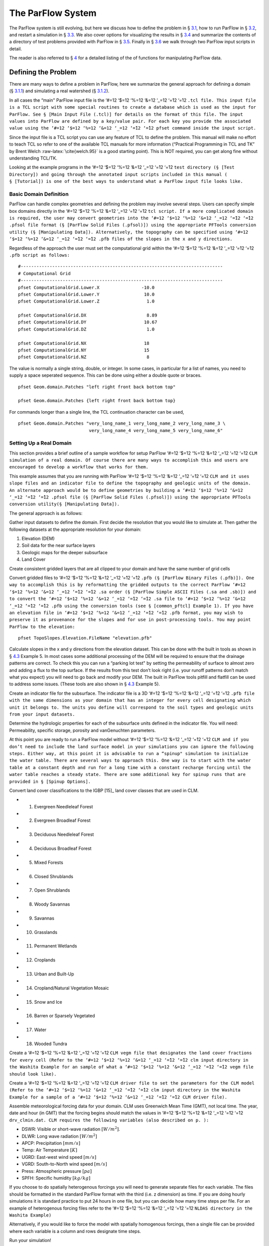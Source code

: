 .. _The ParFlow System:

The ParFlow System
==================

The ParFlow system is still evolving, but here we discuss how to define
the problem in § `3.1 <#Defining the Problem>`__, how to run ParFlow in
§ `3.2 <#Running ParFlow>`__, and restart a simulation in
§ `3.3 <#Restarting a Run>`__. We also cover options for visualizing the
results in § `3.4 <#Visualizing Output>`__ and summarize the contents of
a directory of test problems provided with ParFlow in
§ `3.5 <#Test Directory>`__. Finally in § `3.6 <#Tutorial>`__ we walk
through two ParFlow input scripts in detail.

The reader is also referred to § `4 <#Manipulating Data>`__ for a
detailed listing of the of functions for manipulating ParFlow data.

.. _Defining the Problem:

Defining the Problem
--------------------

There are many ways to define a problem in ParFlow, here we summarize
the general approach for defining a domain
(§ `3.1.1 <#Defining a domain>`__) and simulating a real watershed
(§ `3.1.2 <#Defining a Real domain>`__).

In all cases the “main" ParFlow input file is the ‘#=12 ‘$=12 ‘%=12
‘&=12 ‘_=12 ‘=̃12 ‘=̂12
``.tcl file. This input file is a TCL script with some special routines to create a database which is used as the input for ParFlow. See § [Main Input File (.tcl)] for details on the format of this file. The input values into ParFlow are defined by a key/value pair. For each key you provide the associated value using the ‘#=12 ‘$=12 ‘%=12 ‘&=12 ‘_=12 ‘=̃12 ‘=̂12 pfset command inside the input script.``

Since the input file is a TCL script you can use any feature of TCL to
define the problem. This manual will make no effort to teach TCL so
refer to one of the available TCL manuals for more information
(“Practical Programming in TCL and TK” by Brent Welch
:raw-latex:`\cite{welch.95}` is a good starting point). This is NOT
required, you can get along fine without understanding TCL/TK.

Looking at the example programs in the ‘#=12 ‘$=12 ‘%=12 ‘&=12 ‘_=12
‘=̃12 ‘=̂12
``test directory (§ [Test Directory]) and going through the annotated input scripts included in this manual ( § [Tutorial]) is one of the best ways to understand what a ParFlow input file looks like.``

.. _Defining a domain:

Basic Domain Definition
~~~~~~~~~~~~~~~~~~~~~~~

ParFlow can handle complex geometries and defining the problem may
involve several steps. Users can specify simple box domains directly in
the ‘#=12 ‘$=12 ‘%=12 ‘&=12 ‘_=12 ‘=̃12 ‘=̂12
``tcl script. If a more complicated domain is required, the user may convert geometries into the ‘#=12 ‘$=12 ‘%=12 ‘&=12 ‘_=12 ‘=̃12 ‘=̂12 .pfsol file format (§ [ParFlow Solid Files (.pfsol)]) using the appropriate PFTools conversion utility (§ [Manipulating Data]). Alternatively, the topography can be specified using ‘#=12 ‘$=12 ‘%=12 ‘&=12 ‘_=12 ‘=̃12 ‘=̂12 .pfb files of the slopes in the x and y directions.``

Regardless of the approach the user must set the computational grid
within the ‘#=12 ‘$=12 ‘%=12 ‘&=12 ‘_=12 ‘=̃12 ‘=̂12
``.pfb script as follows:``

.. container:: list

   ::

      #-----------------------------------------------------------------------------
      # Computational Grid
      #-----------------------------------------------------------------------------
      pfset ComputationalGrid.Lower.X                -10.0
      pfset ComputationalGrid.Lower.Y                 10.0
      pfset ComputationalGrid.Lower.Z                  1.0
       
      pfset ComputationalGrid.DX                       8.89
      pfset ComputationalGrid.DY                      10.67
      pfset ComputationalGrid.DZ                       1.0
       
      pfset ComputationalGrid.NX                      18
      pfset ComputationalGrid.NY                      15
      pfset ComputationalGrid.NZ                       8

The value is normally a single string, double, or integer. In some
cases, in particular for a list of names, you need to supply a space
seperated sequence. This can be done using either a double quote or
braces.

.. container:: list

   ::

      pfset Geom.domain.Patches "left right front back bottom top"

      pfset Geom.domain.Patches {left right front back bottom top}

For commands longer than a single line, the TCL continuation character
can be used,

.. container:: list

   ::

      pfset Geom.domain.Patches "very_long_name_1 very_long_name_2 very_long_name_3 \
                                 very_long_name_4 very_long_name_5 very_long_name_6"

.. _Defining a Real domain:

Setting Up a Real Domain
~~~~~~~~~~~~~~~~~~~~~~~~

This section provides a brief outline of a sample workflow for setup
ParFlow ‘#=12 ‘$=12 ‘%=12 ‘&=12 ‘_=12 ‘=̃12 ‘=̂12
``CLM simulation of a real domain. Of course there are many ways to accomplish this and users are encouraged to develop a workflow that works for them.``

This example assumes that you are running with ParFlow ‘#=12 ‘$=12 ‘%=12
‘&=12 ‘_=12 ‘=̃12 ‘=̂12
``CLM and it uses slope files and an indicator file to define the topography and geologic units of the domain. An alternate approach would be to define geometries by building a ‘#=12 ‘$=12 ‘%=12 ‘&=12 ‘_=12 ‘=̃12 ‘=̂12 .pfsol file (§ [ParFlow Solid Files (.pfsol)]) using the appropriate PFTools conversion utility(§ [Manipulating Data]).``

The general approach is as follows:

.. container:: enumerate

   Gather input datasets to define the domain. First decide the
   resolution that you would like to simulate at. Then gather the
   following datasets at the appropriate resolution for your domain:

   #. Elevation (DEM)

   #. Soil data for the near surface layers

   #. Geologic maps for the deeper subsurface

   #. Land Cover

   Create consistent gridded layers that are all clipped to your domain
   and have the same number of grid cells

   Convert gridded files to ‘#=12 ‘$=12 ‘%=12 ‘&=12 ‘_=12 ‘=̃12 ‘=̂12
   ``.pfb (§ [ParFlow Binary Files (.pfb)]). One way to accomplish this is by reformatting the gridded outputs to the correct ParFlow ‘#=12 ‘$=12 ‘%=12 ‘&=12 ‘_=12 ‘=̃12 ‘=̂12 .sa order (§ [ParFlow Simple ASCII Files (.sa and .sb)]) and to convert the ‘#=12 ‘$=12 ‘%=12 ‘&=12 ‘_=12 ‘=̃12 ‘=̂12 .sa file to ‘#=12 ‘$=12 ‘%=12 ‘&=12 ‘_=12 ‘=̃12 ‘=̂12 .pfb using the conversion tools (see § [common_pftcl] Example 1). If you have an elevation file in ‘#=12 ‘$=12 ‘%=12 ‘&=12 ‘_=12 ‘=̃12 ‘=̂12 .pfb format, you may wish to preserve it as provenance for the slopes and for use in post-processing tools. You may point ParFlow to the elevation:``

   .. container:: list

      ::

            pfset TopoSlopes.Elevation.FileName "elevation.pfb"

   Calculate slopes in the x and y directions from the elevation
   dataset. This can be done with the built in tools as shown in
   § `4.3 <#common_pftcl>`__ Example 5. In most cases some additional
   processing of the DEM will be required to ensure that the drainage
   patterns are correct. To check this you can run a “parking lot test"
   by setting the permeability of surface to almost zero and adding a
   flux to the top surface. If the results from this test don’t look
   right (i.e. your runoff patterns don’t match what you expect) you
   will need to go back and modify your DEM. The built in ParFlow tools
   pitfill and flatfill can be used to address some issues. (These tools
   are also shown in § `4.3 <#common_pftcl>`__ Example 5).

   Create an indicator file for the subsurface. The indicator file is a
   3D ‘#=12 ‘$=12 ‘%=12 ‘&=12 ‘_=12 ‘=̃12 ‘=̂12
   ``.pfb file with the same dimensions as your domain that has an integer for every cell designating which unit it belongs to. The units you define will correspond to the soil types and geologic units from your input datasets.``

   Determine the hydrologic properties for each of the subsurface units
   defined in the indicator file. You will need: Permeability, specific
   storage, porosity and vanGenuchten parameters.

   At this point you are ready to run a ParFlow model without ‘#=12
   ‘$=12 ‘%=12 ‘&=12 ‘_=12 ‘=̃12 ‘=̂12
   ``CLM and if you don’t need to include the land surface model in your simulations you can ignore the following steps. Either way, at this point it is advisable to run a “spinup" simulation to initialize the water table. There are several ways to approach this. One way is to start with the water table at a constant depth and run for a long time with a constant recharge forcing until the water table reaches a steady state. There are some additional key for spinup runs that are provided in § [Spinup Options].``

   Convert land cover classifications to the IGBP [15]_ land cover
   classes that are used in CLM.

   -  1. Evergreen Needleleaf Forest

   -  2. Evergreen Broadleaf Forest

   -  3. Deciduous Needleleaf Forest

   -  4. Deciduous Broadleaf Forest

   -  5. Mixed Forests

   -  6. Closed Shrublands

   -  7. Open Shrublands

   -  8. Woody Savannas

   -  9. Savannas

   -  10. Grasslands

   -  11. Permanent Wetlands

   -  12. Croplands

   -  13. Urban and Built-Up

   -  14. Cropland/Natural Vegetation Mosaic

   -  15. Snow and Ice

   -  16. Barren or Sparsely Vegetated

   -  17. Water

   -  18. Wooded Tundra

   Create a ‘#=12 ‘$=12 ‘%=12 ‘&=12 ‘_=12 ‘=̃12 ‘=̂12
   ``CLM vegm file that designates the land cover fractions for every cell (Refer to the ‘#=12 ‘$=12 ‘%=12 ‘&=12 ‘_=12 ‘=̃12 ‘=̂12 clm input directory in the Washita Example for an sample of what a ‘#=12 ‘$=12 ‘%=12 ‘&=12 ‘_=12 ‘=̃12 ‘=̂12 vegm file should look like).``

   Create a ‘#=12 ‘$=12 ‘%=12 ‘&=12 ‘_=12 ‘=̃12 ‘=̂12
   ``CLM driver file to set the parameters for the CLM model (Refer to the ‘#=12 ‘$=12 ‘%=12 ‘&=12 ‘_=12 ‘=̃12 ‘=̂12 clm input directory in the Washita Example for a sample of a ‘#=12 ‘$=12 ‘%=12 ‘&=12 ‘_=12 ‘=̃12 ‘=̂12 CLM driver file).``

   Assemble meteorological forcing data for your domain. CLM uses
   Greenwich Mean Time (GMT), not local time. The year, date and hour
   (in GMT) that the forcing begins should match the values in ‘#=12
   ‘$=12 ‘%=12 ‘&=12 ‘_=12 ‘=̃12 ‘=̂12
   ``drv_clmin.dat. CLM requires the following variables (also described on p. ):``

   -  DSWR: Visible or short-wave radiation :math:`[W/m^2]`.

   -  DLWR: Long wave radiation :math:`[W/m^2]`

   -  APCP: Precipitation :math:`[mm/s]`

   -  Temp: Air Temperature :math:`[K]`

   -  UGRD: East-west wind speed :math:`[m/s]`

   -  VGRD: South-to-North wind speed :math:`[m/s]`

   -  Press: Atmospheric pressure :math:`[pa]`

   -  SPFH: Specific humidity :math:`[kg/kg]`

   If you choose to do spatially heterogenous forcings you will need to
   generate separate files for each variable. The files should be
   formatted in the standard ParFlow format with the third (i.e. z
   dimension) as time. If you are doing hourly simulations it is
   standard practice to put 24 hours in one file, but you can decide how
   many time steps per file. For an example of heterogenous forcing
   files refer to the ‘#=12 ‘$=12 ‘%=12 ‘&=12 ‘_=12 ‘=̃12 ‘=̂12
   ``NLDAS directory in the Washita Example)``

   Alternatively, if you would like to force the model with spatially
   homogenous forcings, then a single file can be provided where each
   variable is a column and rows designate time steps.

   Run your simulation!

.. _Running ParFlow:

Running ParFlow
---------------

Once the problem input is defined, you need to add a few things to the
script to make it execute ParFlow. First you need to add the TCL
commands to load the ParFlow command package.

.. container:: list

   ::

      #
      # Import the ParFlow TCL package
      #
      lappend auto_path $env(PARFLOW_DIR)/bin 
      package require parflow
      namespace import Parflow::*

This loads the ‘#=12 ‘$=12 ‘%=12 ‘&=12 ‘_=12 ‘=̃12 ‘=̂12
``pfset and other ParFlow commands into the TCL shell.``

Since this is a script you need to actually run ParFlow. These are
normally the last lines of the input script.

.. container:: list

   ::

      #-----------------------------------------------------------------------------
      # Run and Unload the ParFlow output files
      #-----------------------------------------------------------------------------
      pfrun default_single
      pfundist default_single

The ‘#=12 ‘$=12 ‘%=12 ‘&=12 ‘_=12 ‘=̃12 ‘=̂12
``pfrun command runs ParFlow with the database as it exists at that point in the file. The argument is the name to give to the output files (which will normally be the same as the name of the script). Advanced users can set up multiple problems within the input script by using different output names.``

The ‘#=12 ‘$=12 ‘%=12 ‘&=12 ‘_=12 ‘=̃12 ‘=̂12
``pfundist command takes the output files from the ParFlow run and undistributes them. ParFlow uses a virtual file system which allows files to be distributed across the processors. The ‘#=12 ‘$=12 ‘%=12 ‘&=12 ‘_=12 ‘=̃12 ‘=̂12 pfundist takes these files and collapses them into a single file. On some machines if you don’t do the ‘#=12 ‘$=12 ‘%=12 ‘&=12 ‘_=12 ‘=̃12 ‘=̂12 pfundist you will see many files after the run. Each of these contains the output from a single node; before attempting using them you should undistribute them.``

Since the input file is a TCL script run it using TCL:

.. container:: list

   ::

      tclsh runname.tcl

NOTE: Make sure you are using TCL 8.0 or later. The script will not work
with earlier releases.

One output file of particular interest is the ‘#=12 ‘$=12 ‘%=12 ‘&=12
‘_=12 ‘=̃12 ‘=̂12
``<run name>.out.log file. This file contains information about the run such as number of processes used, convergence history of algorithms, timings and MFLOP rates. For Richards’ equation problems (including overland flow) the ‘#=12 ‘$=12 ‘%=12 ‘&=12 ‘_=12 ‘=̃12 ‘=̂12 <run name>.out.kinsol.log file contains the nonlinear convergence information for each timestep. Additionally, the ‘#=12 ‘$=12 ‘%=12 ‘&=12 ‘_=12 ‘=̃12 ‘=̂12 <run name>.out.tx contains all information routed to ‘#=12 ‘$=12 ‘%=12 ‘&=12 ‘_=12 ‘=̃12 ‘=̂12 standard out of the machine you are running on and often contains error messages and other control information.``

.. _Restarting a Run:

Restarting a Run
----------------

A ParFlow run may need to be restarted because either a system time
limit has been reached, ParFlow has been prematurely terminated or the
user specifically sets up a problem to run in segments. In order to
restart a run the user needs to know the conditions under which ParFlow
stopped. If ParFlow was prematurely terminated then the user must
examine the output files from the last “timed dump" to see if they are
complete. If not then those data files should be discarded and the
output files from the next to last “timed dump" will be used in the
restarting procedure. As an important note, if any set of “timed dump"
files are deleted remember to also delete corresponding lines in the
well output file or recombining the well output files from the
individual segments afterwards will be difficult. It is not necessary to
delete lines from the log file as you will only be noting information
from it. To summarize, make sure all the important output data files are
complete, accurate and consistent with each other.

Given a set of complete, consistent output files - to restart a run
follow this procedure :

#. Note the important information for restarting :

   -  Write down the dump sequence number for the last collection of
      “timed dump” data.

   -  Examine the log file to find out what real time that “timed dump"
      data was written out at and write it down.

#. Prepare input data files from output data files :

   -  Take the last pressure output file before the restart with the
      sequence number from above and format them for regular input using
      the keys detailed in § `6.1.27 <#Initial Conditions: Pressure>`__
      and possibly the ‘#=12 ‘$=12 ‘%=12 ‘&=12 ‘_=12 ‘=̃12 ‘=̂12
      ``pfdist utility in the input script.``

#. Change the Main Input File § `6.1 <#Main Input File (.tcl)>`__ :

   -  Edit the .tcl file (you may want to save the old one) and utilize
      the pressure initial condition input file option (as referenced
      above) to specify the input files you created above as initial
      conditions for concentrations.

#. Restart the run :

   -  Utilizing an editor recreate all the input parameters used in the
      run except for the following two items :

      -  Use the dump sequence number from step 1 as the start_count.

      -  Use the real time that the dump occured at from step 1 as the
         start_time.

      -  To restart with ‘#=12 ‘$=12 ‘%=12 ‘&=12 ‘_=12 ‘=̃12 ‘=̂12
         ``CLM, use the ‘#=12 ‘$=12 ‘%=12 ‘&=12 ‘_=12 ‘=̃12 ‘=̂12 Solver.CLM.IstepStart key described in § [CLM Solver Parameters] with a value equal to the dump sequence plus one. Make sure this corresponds to changes to ‘#=12 ‘$=12 ‘%=12 ‘&=12 ‘_=12 ‘=̃12 ‘=̂12 drv_clmin.dat.``

.. _Visualizing Output:

Visualizing Output
------------------

While ParFlow does not have any visualization capabilities built-in,
there are a number flexible, free options. Probably the best option is
to use *VisIt*. *VisIt* is a powerful, free, open-source, rendering
environment. It is multiplatform and may be downloaded directly from:
‘#=12 ‘$=12 ‘%=12 ‘&=12 ‘_=12 ‘=̃12 ‘=̂12
``https://visit.llnl.gov/ The most flexible option for using VisIt to view ParFlow output is to write files using the SILO format, which is available either as a direct output option (described in § [Code Parameters]) or a conversion option using pftools. Many other output conversion options exist as described in § [Manipulating Data] and this allows ParFlow output to be converted into formats used by almost all visualization software.``

.. _Test Directory:

Directory of Test Cases
-----------------------

ParFlow comes with a directory containing a few simple input files for
use as templates in making new files and for use in testing the code.
These files sit in the ‘#=12 ‘$=12 ‘%=12 ‘&=12 ‘_=12 ‘=̃12 ‘=̂12
``/test directory described earlier. This section gives a brief description of the problems in this directory.``

.. container:: description

   ‘#=12 ‘$=12 ‘%=12 ‘&=12 ‘_=12 ‘=̃12 ‘=̂12
   ``crater2D.tcl An example of a two-dimensional, variably-saturated crater infiltration problem with time-varying boundary conditions. It uses the solid file ‘#=12 ‘$=12 ‘%=12 ‘&=12 ‘_=12 ‘=̃12 ‘=̂12 crater2D.pfsol.``

   ‘#=12 ‘$=12 ‘%=12 ‘&=12 ‘_=12 ‘=̃12 ‘=̂12
   ``default_richards.tcl The default variably-saturated Richards’ Equation simulation test script.``

   ‘#=12 ‘$=12 ‘%=12 ‘&=12 ‘_=12 ‘=̃12 ‘=̂12
   ``default_single.tcl The default parflow, single-processor, fully-saturated test script.``

   ‘#=12 ‘$=12 ‘%=12 ‘&=12 ‘_=12 ‘=̃12 ‘=̂12
   ``forsyth2.tcl An example two-dimensional, variably-saturated infiltration problem with layers of different hydraulic properties. It runs problem 2 in  and uses the solid file ‘#=12 ‘$=12 ‘%=12 ‘&=12 ‘_=12 ‘=̃12 ‘=̂12 fors2_hf.pfsol.``

   ‘#=12 ‘$=12 ‘%=12 ‘&=12 ‘_=12 ‘=̃12 ‘=̂12
   ``harvey.flow.tcl An example from  for the Cape Cod bacterial injection site. This example is a three-dimensional, fully-saturated flow problem with spatially heterogeneous media (using a correlated, random field approach). It also provides examples of how tcl/tk scripts may be used in conjunction with ParFlow to loop iteratively or to run other scripts or programs. It uses the input text file ‘#=12 ‘$=12 ‘%=12 ‘&=12 ‘_=12 ‘=̃12 ‘=̂12 stats4.txt. This input script is fully detailed in § [Tutorial]``

   ‘#=12 ‘$=12 ‘%=12 ‘&=12 ‘_=12 ‘=̃12 ‘=̂12
   ``default_overland.tcl An overland flow boundary condition test and example script based loosely on the V-catchment problem in . There are options provided to expand this problem into other overland flow-type, transient boundary-type problems included in the file as well.``

   ‘#=12 ‘$=12 ‘%=12 ‘&=12 ‘_=12 ‘=̃12 ‘=̂12
   ``LW_var_dz_spinup.tcl An example that uses the Little Washita domain to demonstrate a steady-state spinup initialization using P-E forcing. It also demonstrates the variable dz keys.``

   ‘#=12 ‘$=12 ‘%=12 ‘&=12 ‘_=12 ‘=̃12 ‘=̂12
   ``LW_var_dz.tcl An example that uses the Little Washita domain to demonstrate surface flow network development. It also uses the variable dz keys.``

   ‘#=12 ‘$=12 ‘%=12 ‘&=12 ‘_=12 ‘=̃12 ‘=̂12
   ``Evap_Trans_test.tcl An example that modifies the ‘#=12 ‘$=12 ‘%=12 ‘&=12 ‘_=12 ‘=̃12 ‘=̂12 default_overland.tcl to demonstrate steady-state external flux ‘#=12 ‘$=12 ‘%=12 ‘&=12 ‘_=12 ‘=̃12 ‘=̂12 .pfb files.``

   ‘#=12 ‘$=12 ‘%=12 ‘&=12 ‘_=12 ‘=̃12 ‘=̂12
   ``overland_flux.tcl An example that modifies the ‘#=12 ‘$=12 ‘%=12 ‘&=12 ‘_=12 ‘=̃12 ‘=̂12 default_overland.tcl to demonstrate transient external flux ‘#=12 ‘$=12 ‘%=12 ‘&=12 ‘_=12 ‘=̃12 ‘=̂12 .pfb files.``

   ‘#=12 ‘$=12 ‘%=12 ‘&=12 ‘_=12 ‘=̃12 ‘=̂12
   ``/clm/clm.tcl An example of how to use ParFlow coupled to  ‘#=12 ‘$=12 ‘%=12 ‘&=12 ‘_=12 ‘=̃12 ‘=̂12 clm. This directory also includes  ‘#=12 ‘$=12 ‘%=12 ‘&=12 ‘_=12 ‘=̃12 ‘=̂12 clm-specific input. Note: this problem will only run if  ‘#=12 ‘$=12 ‘%=12 ‘&=12 ‘_=12 ‘=̃12 ‘=̂12 –with-clm flag is used during the configure and build process.``

   ‘#=12 ‘$=12 ‘%=12 ‘&=12 ‘_=12 ‘=̃12 ‘=̂12
   ``water_balance_x.tcl and  ‘#=12 ‘$=12 ‘%=12 ‘&=12 ‘_=12 ‘=̃12 ‘=̂12 water_balance_y.tcl. An overland flow example script that uses the water-balance routines integrated into  ‘#=12 ‘$=12 ‘%=12 ‘&=12 ‘_=12 ‘=̃12 ‘=̂12 pftools. These two problems are based on simple overland flow conditions with slopes primarily in the x or y-directions. Note: this problem only will run if the Silo file capability is used, that is a  ‘#=12 ‘$=12 ‘%=12 ‘&=12 ‘_=12 ‘=̃12 ‘=̂12 –with-silo=PATH flag is used during the configure and build process.``

   ‘#=12 ‘$=12 ‘%=12 ‘&=12 ‘_=12 ‘=̃12 ‘=̂12
   ``pfmg.tcl and ‘#=12 ‘$=12 ‘%=12 ‘&=12 ‘_=12 ‘=̃12 ‘=̂12 pfmg_octree.tcl. Tests of the external Hypre preconditioner options. Note: this problem only will run if the Hypre capability is used, that is a  ‘#=12 ‘$=12 ‘%=12 ‘&=12 ‘_=12 ‘=̃12 ‘=̂12 –with-hypre=PATH flag is used during the configure and build process.``

   ‘#=12 ‘$=12 ‘%=12 ‘&=12 ‘_=12 ‘=̃12 ‘=̂12
   ``test_x.tcl A test problem for the Richards’ solver that compares output to an analytical solution.``

   ‘#=12 ‘$=12 ‘%=12 ‘&=12 ‘_=12 ‘=̃12 ‘=̂12
   ``/washita/tcl_scripts/LW_Test.tcl A three day simulation of the Little Washita domain using ParFlow ‘#=12 ‘$=12 ‘%=12 ‘&=12 ‘_=12 ‘=̃12 ‘=̂12 CLM with 3D forcings.``

.. _Tutorial:

Annotated Input Scripts
-----------------------

This section contains two annotated input scripts:

-  § `3.6.1 <#Harvey Flow Example>`__ contains the harvey flow example (
   ‘#=12 ‘$=12 ‘%=12 ‘&=12 ‘_=12 ‘=̃12 ‘=̂12
   ``harvey.flow.tcl) which is an idealized domain with a heterogenous subsurface. The example also demonstrates how to generate multiple realizations of the subsurface and add pumping wells.``

-  § `3.6.2 <#Little Washita Example>`__ contains the Little Washita
   example ( ‘#=12 ‘$=12 ‘%=12 ‘&=12 ‘_=12 ‘=̃12 ‘=̂12
   ``LW_Test.tcl) which simulates a moderately sized (41km by 41km) real domain using ParFlow ‘#=12 ‘$=12 ‘%=12 ‘&=12 ‘_=12 ‘=̃12 ‘=̂12 CLM with 3D meteorological forcings.``

To run ParFlow, you use a script written in Tcl/TK. This script has a
lot of flexibility, as it is somewhere in between a program and a user
interface. The tcl script gives ParFlow the data it requires (or tells
ParFlow where to find or read in that data) and also tells ParFlow to
run.

To run the simulation:

#. make any modifications to the tcl input script (and give a new name,
   if you want to)

#. save the tcl script

#. For Linux/Unix/OSX: invoke the script from the command line using the
   tcl-shell, this looks like: ‘#=12 ‘$=12 ‘%=12 ‘&=12 ‘_=12 ‘=̃12 ‘=̂12
   ``>tclsh filename.tcl``

#. Wait patiently for the command prompt to return (Linux/Unix/OSX)
   indicating that ParFlow has finished. Intermediate files are written
   as the simulation runs, however there is no other indication that
   ParFlow is running.

To modify a tcl script, you right-click and select edit from the menu.
If you select open, you will run the script.

**Note:** The units for **K** (ım/d, usually) are critical to the entire
construction. These length and time units for **K** set the units for
all other variables (input or generated, throughout the entire
simulation) in the simulation. ParFlow can set to solve using hydraulic
conductivity by literally setting density, viscosity and gravity to one
(as is done in the script below). This means the pressure units are in
length (meters), so pressure is now so-called pressure-head.

.. _Harvey Flow Example:

Harvey Flow Example
~~~~~~~~~~~~~~~~~~~

This tutorial matches the ‘#=12 ‘$=12 ‘%=12 ‘&=12 ‘_=12 ‘=̃12 ‘=̂12
``harvey_flow.tcl file found in the ‘#=12 ‘$=12 ‘%=12 ‘&=12 ‘_=12 ‘=̃12 ‘=̂12 /test directory. This example is directly from . This example demonstrates how to set up and run a fully saturated flow problem with heterogeneous hydraulic conductivity using the turning bands approach . Given statistical parameters describing the geology of your site, this script can be easily modified to make as many realizations of the subsurface as you like, each different and yet having the same statistical parameters, useful for a Monte Carlo simulation. This example is the basis for several fully-saturated ParFlow applications .``

When the script runs, it creates a new directory named ‘#=12 ‘$=12 ‘%=12
‘&=12 ‘_=12 ‘=̃12 ‘=̂12
``/flow right in the directory where the tcl script is stored. ParFlow then puts all its output in ‘#=12 ‘$=12 ‘%=12 ‘&=12 ‘_=12 ‘=̃12 ‘=̂12 /flow. Of course, you can change the name and location of this output directory by modifying the tcl script that runs ParFlow.``

Now for the tcl script:

::

   #
   # Import the ParFlow TCL package
   #

These first three lines are what link ParFlow and the tcl script, thus
allowing you to use a set of commands seen later, such as ‘#=12 ‘$=12
‘%=12 ‘&=12 ‘_=12 ‘=̃12 ‘=̂12 ``pfset, etc.``

::

   lappend auto_path $env(PARFLOW_DIR)/bin 
   package require parflow
   namespace import Parflow::*

   #-----------------------------------------------------------------------------
   # File input version number
   #-----------------------------------------------------------------------------
   pfset FileVersion 4

These next lines set the parallel process topology. The domain is
divided in *x*,\ *y* and *z* by ‘#=12 ‘$=12 ‘%=12 ‘&=12 ‘_=12 ‘=̃12 ‘=̂12
``P, ‘#=12 ‘$=12 ‘%=12 ‘&=12 ‘_=12 ‘=̃12 ‘=̂12 Q and ‘#=12 ‘$=12 ‘%=12 ‘&=12 ‘_=12 ‘=̃12 ‘=̂12 R. The total number of processors is ‘#=12 ‘$=12 ‘%=12 ‘&=12 ‘_=12 ‘=̃12 ‘=̂12 P*Q*R (see § [Computing Topology]).``

::

   #----------------------------------------------------------------------------
   # Process Topology
   #----------------------------------------------------------------------------

   pfset Process.Topology.P     1
   pfset Process.Topology.Q     1
   pfset Process.Topology.R     1

Next we set up the computational grid (*see*
§ `3.1 <#Defining the Problem>`__ and
§ `6.1.3 <#Computational Grid>`__).

::

   #----------------------------------------------------------------------------
   # Computational Grid
   #----------------------------------------------------------------------------

Locate the origin in the domain.

::

   pfset ComputationalGrid.Lower.X    0.0
   pfset ComputationalGrid.Lower.Y    0.0
   pfset ComputationalGrid.Lower.Z    0.0

Define the size of the domain grid block. Length units, same as those on
hydraulic conductivity.

::

   pfset ComputationalGrid.DX     0.34
   pfset ComputationalGrid.DY     0.34
   pfset ComputationalGrid.DZ     0.038

Define the number of grid blocks in the domain.

::

   pfset ComputationalGrid.NX      50
   pfset ComputationalGrid.NY      30
   pfset ComputationalGrid.NZ      100

This next piece is comparable to a pre-declaration of variables. These
will be areas in our domain geometry. The regions themselves will be
defined later. You must always have one that is the name of your entire
domain. If you want subsections within your domain, you may declare
these as well. For Cape Cod, we have the entire domain, and also the 2
(upper and lower) permeability zones in the aquifer.

::

   #----------------------------------------------------------------------------
   # The Names of the GeomInputs
   #----------------------------------------------------------------------------
   pfset GeomInput.Names "domain_input upper_aquifer_input lower_aquifer_input"

Now you characterize your domain that you just pre-declared to be a
‘#=12 ‘$=12 ‘%=12 ‘&=12 ‘_=12 ‘=̃12 ‘=̂12
``box (see § [Geometries]), and you also give it a name, ‘#=12 ‘$=12 ‘%=12 ‘&=12 ‘_=12 ‘=̃12 ‘=̂12 domain.``

::

   #----------------------------------------------------------------------------
   # Domain Geometry Input
   #----------------------------------------------------------------------------
   pfset GeomInput.domain_input.InputType       Box
   pfset GeomInput.domain_input.GeomName   domain

Here, you set the limits in space for your entire domain. The span from
‘#=12 ‘$=12 ‘%=12 ‘&=12 ‘_=12 ‘=̃12 ‘=̂12
``Lower.X to ‘#=12 ‘$=12 ‘%=12 ‘&=12 ‘_=12 ‘=̃12 ‘=̂12 Upper.X will be equal to the product of ‘#=12 ‘$=12 ‘%=12 ‘&=12 ‘_=12 ‘=̃12 ‘=̂12 ComputationalGrid.DX times ‘#=12 ‘$=12 ‘%=12 ‘&=12 ‘_=12 ‘=̃12 ‘=̂12 ComputationalGrid.NX. Same for Y and Z (i.e. the number of grid elements times size of the grid element has to equal the size of the grid in each dimension). The ‘#=12 ‘$=12 ‘%=12 ‘&=12 ‘_=12 ‘=̃12 ‘=̂12 Patches key assigns names to the outside edges, because the domain is the limit of the problem in space.``

::

   #----------------------------------------------------------------------------
   # Domain Geometry
   #----------------------------------------------------------------------------
   pfset Geom.domain.Lower.X       0.0 
   pfset Geom.domain.Lower.Y       0.0
   pfset Geom.domain.Lower.Z       0.0

   pfset Geom.domain.Upper.X       17.0
   pfset Geom.domain.Upper.Y       10.2
   pfset Geom.domain.Upper.Z       3.8

   pfset Geom.domain.Patches "left right front back bottom top"

Just like domain geometry, you also set the limits in space for the
individual components (upper and lower, as defined in the Names of
GeomInputs pre-declaration). There are no patches for these geometries
as they are internal to the domain.

::

   #----------------------------------------------------------------------------
   # Upper Aquifer Geometry Input
   #----------------------------------------------------------------------------
   pfset GeomInput.upper_aquifer_input.InputType        Box
   pfset GeomInput.upper_aquifer_input.GeomName   upper_aquifer

   #----------------------------------------------------------------------------
   # Upper Aquifer Geometry
   #----------------------------------------------------------------------------
   pfset Geom.upper_aquifer.Lower.X                        0.0 
   pfset Geom.upper_aquifer.Lower.Y                        0.0
   pfset Geom.upper_aquifer.Lower.Z                        1.5

   pfset Geom.upper_aquifer.Upper.X                        17.0
   pfset Geom.upper_aquifer.Upper.Y                        10.2
   pfset Geom.upper_aquifer.Upper.Z                        1.5

   #----------------------------------------------------------------------------
   # Lower Aquifer Geometry Input
   #----------------------------------------------------------------------------
   pfset GeomInput.lower_aquifer_input.InputType       Box
   pfset GeomInput.lower_aquifer_input.GeomName   lower_aquifer

   #----------------------------------------------------------------------------
   # Lower Aquifer Geometry
   #----------------------------------------------------------------------------
   pfset Geom.lower_aquifer.Lower.X      0.0 
   pfset Geom.lower_aquifer.Lower.Y      0.0
   pfset Geom.lower_aquifer.Lower.Z      0.0

   pfset Geom.lower_aquifer.Upper.X     17.0
   pfset Geom.lower_aquifer.Upper.Y     10.2
   pfset Geom.lower_aquifer.Upper.Z      1.5

Now you add permeability data to the domain sections defined above
(§ `6.1.11 <#Permeability>`__). You can reassign values simply by
re-stating them – there is no need to comment out or delete the previous
version – the final statement is the only one that counts.

::

   #----------------------------------------------------------------------------
   # Perm
   #----------------------------------------------------------------------------

Name the permeability regions you will describe.

::

   pfset Geom.Perm.Names "upper_aquifer lower_aquifer"

You can set, for example homogeneous, constant permeability, or you can
generate a random field that meets your statistical requirements. To
define a constant permeability for the entire domain:

::

   #pfset Geom.domain.Perm.Type     Constant
   #pfset Geom.domain.Perm.Value    4.0

However, for Cape Cod, we did not want a constant permeability field, so
we instead generated a random permeability field meeting our statistical
parameters for each the upper and lower zones. Third from the bottom is
the ‘#=12 ‘$=12 ‘%=12 ‘&=12 ‘_=12 ‘=̃12 ‘=̂12
``Seed. This is a random starting point to generate the K field. Pick any large ODD number. First we do something tricky with  ‘#=12 ‘$=12 ‘%=12 ‘&=12 ‘_=12 ‘=̃12 ‘=̂12 Tcl/TK. We use the native commands within tcl to open a text file and read in locally set variables. Note we use set here and not pfset. One is a native tcl command, the other a ParFlow-specific command. For this problem, we are linking the parameter estimation code, PEST to ParFlow. PEST writes out the ascii file ‘#=12 ‘$=12 ‘%=12 ‘&=12 ‘_=12 ‘=̃12 ‘=̂12 stats4.txt (also located in the ‘#=12 ‘$=12 ‘%=12 ‘&=12 ‘_=12 ‘=̃12 ‘=̂12 /test directory) as the result of a calibration run. Since we are not coupled to PEST in this example, we just read in the file and use the values to assign statistical properties.``

::

   # we open a file, in this case from PEST to set upper and lower # kg and sigma
   #
   set fileId [open stats4.txt r 0600]
   set kgu [gets $fileId]
   set varu [gets $fileId]
   set kgl [gets $fileId]
   set varl [gets $fileId]
   close $fileId

Now we set the heterogeneous parameters for the Upper and Lower aquifers
(*see* § `6.1.11 <#Permeability>`__). Note the special section at the
very end of this block where we reset the geometric mean and standard
deviation to our values we read in from a file. **Note:** ParFlow uses
*Standard Deviation* not *Variance*.

::

   pfset Geom.upper_aquifer.Perm.Type "TurnBands"
   pfset Geom.upper_aquifer.Perm.LambdaX  3.60
   pfset Geom.upper_aquifer.Perm.LambdaY  3.60
   pfset Geom.upper_aquifer.Perm.LambdaZ  0.19
   pfset Geom.upper_aquifer.Perm.GeomMean  112.00

   pfset Geom.upper_aquifer.Perm.Sigma   1.0
   pfset Geom.upper_aquifer.Perm.Sigma   0.48989794
   pfset Geom.upper_aquifer.Perm.NumLines 150
   pfset Geom.upper_aquifer.Perm.RZeta  5.0
   pfset Geom.upper_aquifer.Perm.KMax  100.0
   pfset Geom.upper_aquifer.Perm.DelK  0.2
   pfset Geom.upper_aquifer.Perm.Seed  33333
   pfset Geom.upper_aquifer.Perm.LogNormal Log
   pfset Geom.upper_aquifer.Perm.StratType Bottom
   pfset Geom.lower_aquifer.Perm.Type "TurnBands"
   pfset Geom.lower_aquifer.Perm.LambdaX  3.60
   pfset Geom.lower_aquifer.Perm.LambdaY  3.60
   pfset Geom.lower_aquifer.Perm.LambdaZ  0.19

   pfset Geom.lower_aquifer.Perm.GeomMean  77.0
   pfset Geom.lower_aquifer.Perm.Sigma   1.0
   pfset Geom.lower_aquifer.Perm.Sigma   0.48989794
   pfset Geom.lower_aquifer.Perm.NumLines 150
   pfset Geom.lower_aquifer.Perm.RZeta  5.0
   pfset Geom.lower_aquifer.Perm.KMax  100.0
   pfset Geom.lower_aquifer.Perm.DelK  0.2
   pfset Geom.lower_aquifer.Perm.Seed  33333
   pfset Geom.lower_aquifer.Perm.LogNormal Log
   pfset Geom.lower_aquifer.Perm.StratType Bottom

   #pfset lower aqu and upper aq stats to pest/read in values

   pfset Geom.upper_aquifer.Perm.GeomMean  $kgu
   pfset Geom.upper_aquifer.Perm.Sigma  $varu

   pfset Geom.lower_aquifer.Perm.GeomMean  $kgl
   pfset Geom.lower_aquifer.Perm.Sigma  $varl

The following section allows you to specify the permeability tensor. In
the case below, permeability is symmetric in all directions (x, y, and
z) and therefore each is set to 1.0.

::

   pfset Perm.TensorType               TensorByGeom

   pfset Geom.Perm.TensorByGeom.Names  "domain"

   pfset Geom.domain.Perm.TensorValX  1.0
   pfset Geom.domain.Perm.TensorValY  1.0
   pfset Geom.domain.Perm.TensorValZ  1.0

Next we set the specific storage, though this is not used in the
IMPES/steady-state calculation.

::

   #----------------------------------------------------------------------------
   # Specific Storage
   #----------------------------------------------------------------------------
   # specific storage does not figure into the impes (fully sat) 
   # case but we still need a key for it

   pfset SpecificStorage.Type            Constant
   pfset SpecificStorage.GeomNames       ""
   pfset Geom.domain.SpecificStorage.Value 1.0e-4

ParFlow has the capability to deal with a multiphase system, but we only
have one (water) at Cape Cod. As we stated earlier, we set density and
viscosity artificially (and later gravity) both to 1.0. Again, this is
merely a trick to solve for hydraulic conductivity and pressure head. If
you were to set density and viscosity to their true values, the code
would calculate **k** (permeability). By using the *normalized* values
instead, you effectively embed the conversion of **k** to **K**
(hydraulic conductivity). So this way, we get hydraulic conductivity,
which is what we want for this problem.

::

   #----------------------------------------------------------------------------
   # Phases
   #----------------------------------------------------------------------------

   pfset Phase.Names "water"

   pfset Phase.water.Density.Type	Constant
   pfset Phase.water.Density.Value	1.0

   pfset Phase.water.Viscosity.Type	Constant
   pfset Phase.water.Viscosity.Value	1.0

We will not use the ParFlow grid based transport scheme. We will then
leave contaminants blank because we will use a different code to model
(virus, tracer) contamination.

::

   #----------------------------------------------------------------------------
   # Contaminants
   #----------------------------------------------------------------------------
   pfset Contaminants.Names			""

As with density and viscosity, gravity is normalized here. If we used
the true value (in the *[L]* and *[T]* units of hydraulic conductivity)
the code would be calculating permeability. Instead, we normalize so
that the code calculates hydraulic conductivity.

::

   #----------------------------------------------------------------------------
   # Gravity
   #----------------------------------------------------------------------------

   pfset Gravity				1.0

   #----------------------------------------------------------------------------
   # Setup timing info
   #----------------------------------------------------------------------------

This basic time unit of 1.0 is used for transient boundary and well
conditions. We are not using those features in this example.

::

   pfset TimingInfo.BaseUnit		1.0

Cape Cod is a steady state problem, so these timing features are again
unused, but need to be included.

::

   pfset TimingInfo.StartCount   -1
   pfset TimingInfo.StartTime     0.0
   pfset TimingInfo.StopTime     0.0

Set the ‘#=12 ‘$=12 ‘%=12 ‘&=12 ‘_=12 ‘=̃12 ‘=̂12
``dump interval to -1 to report info at the end of every calculation, which in this case is only when steady state has been reached.``

::

   pfset TimingInfo.DumpInterval	       -1

Next, we assign the porosity (*see* § `6.1.12 <#Porosity>`__). For the
Cape Cod, the porosity is 0.39.

::

   #----------------------------------------------------------------------------
   # Porosity
   #----------------------------------------------------------------------------

   pfset Geom.Porosity.GeomNames          domain

   pfset Geom.domain.Porosity.Type    Constant
   pfset Geom.domain.Porosity.Value   0.390

Having defined the geometry of our problem before and named it ‘#=12
‘$=12 ‘%=12 ‘&=12 ‘_=12 ‘=̃12 ‘=̂12
``domain, we are now ready to report/upload that problem, which we do here.``

::

   #----------------------------------------------------------------------------
   # Domain
   #----------------------------------------------------------------------------
   pfset Domain.GeomName domain

Mobility between phases is set to 1.0 because we only have one phase
(water).

::

   #----------------------------------------------------------------------------
   # Mobility
   #----------------------------------------------------------------------------
   pfset Phase.water.Mobility.Type        Constant
   pfset Phase.water.Mobility.Value       1.0

Again, ParFlow has more capabilities than we are using here in the Cape
Cod example. For this example, we handle monitoring wells in a separate
code as we assume they do not remove a significant amount of water from
the domain. Note that since there are no well names listed here, ParFlow
assumes we have no wells. If we had pumping wells, we would have to
include them here, because they would affect the head distribution
throughout our domain. See below for an example of how to include
pumping wells in this script.

::

   #----------------------------------------------------------------------------
   # Wells
   #----------------------------------------------------------------------------
   pfset Wells.Names ""

You can give certain periods of time names if you want to (ie.
Pre-injection, post-injection, etc). Here, however we do not have
multiple time intervals and are simulating in steady state, so time
cycle keys are simple. We have only one time cycle and it’s constant for
the duration of the simulation. We accomplish this by giving it a repeat
value of -1, which repeats indefinitely. The length of the cycle is the
length specified below (an integer) multiplied by the base unit value we
specified earlier.

::

   #----------------------------------------------------------------------------
   # Time Cycles
   #----------------------------------------------------------------------------
   pfset Cycle.Names constant
   pfset Cycle.constant.Names		"alltime"
   pfset Cycle.constant.alltime.Length	 1
   pfset Cycle.constant.Repeat		-1

Now, we assign Boundary Conditions for each face (each of the Patches in
the domain defined before). Recall the previously stated Patches and
associate them with the boundary conditions that follow.

::

   pfset BCPressure.PatchNames "left right front back bottom top"

These are Dirichlet BCs (i.e. constant head over cell so the pressure
head is set to hydrostatic– *see*
§ `6.1.24 <#Boundary Conditions: Pressure>`__). There is no time
dependence, so use the ‘#=12 ‘$=12 ‘%=12 ‘&=12 ‘_=12 ‘=̃12 ‘=̂12
``constant time cycle we defined previously. ‘#=12 ‘$=12 ‘%=12 ‘&=12 ‘_=12 ‘=̃12 ‘=̂12 RefGeom links this to the established domain geometry and tells ParFlow what to use for a datum when calculating hydrostatic head conditions.``

::

   pfset Patch.left.BCPressure.Type          DirEquilRefPatch
   pfset Patch.left.BCPressure.Cycle        "constant"
   pfset Patch.left.BCPressure.RefGeom domain

Reference the current (left) patch to the bottom to define the line of
intersection between the two.

::

   pfset Patch.left.BCPressure.RefPatch  bottom

Set the head permanently to 10.0m. Pressure-head will of course vary top
to bottom because of hydrostatics, but head potential will be constant.

::

   pfset Patch.left.BCPressure.alltime.Value  10.0

Repeat the declarations for the rest of the faces of the domain. The
left to right (*X*) dimension is aligned with the hydraulic gradient.
The difference between the values assigned to right and left divided by
the length of the domain corresponds to the correct hydraulic gradient.

::

   pfset Patch.right.BCPressure.Type               DirEquilRefPatch
   pfset Patch.right.BCPressure.Cycle              "constant"
   pfset Patch.right.BCPressure.RefGeom       domain
   pfset Patch.right.BCPressure.RefPatch       bottom
   pfset Patch.right.BCPressure.alltime.Value 9.97501

   pfset Patch.front.BCPressure.Type                FluxConst
   pfset Patch.front.BCPressure.Cycle              "constant"
   pfset Patch.front.BCPressure.alltime.Value 0.0

   pfset Patch.back.BCPressure.Type               FluxConst
   pfset Patch.back.BCPressure.Cycle              "constant"
   pfset Patch.back.BCPressure.alltime.Value 0.0

   pfset Patch.bottom.BCPressure.Type               FluxConst
   pfset Patch.bottom.BCPressure.Cycle              "constant"
   pfset Patch.bottom.BCPressure.alltime.Value 0.0

   pfset Patch.top.BCPressure.Type			FluxConst
   pfset Patch.top.BCPressure.Cycle			"constant"
   pfset Patch.top.BCPressure.alltime.Value		0.0

Next we define topographic slopes and Mannings *n* values. These are not
used, since we do not solve for overland flow. However, the keys still
need to appear in the input script.

::

   #---------------------------------------------------------
   # Topo slopes in x-direction
   #---------------------------------------------------------
   # topo slopes do not figure into the impes (fully sat) case but we still
   # need keys for them

   pfset TopoSlopesX.Type "Constant"
   pfset TopoSlopesX.GeomNames ""

   pfset TopoSlopesX.Geom.domain.Value 0.0

   #---------------------------------------------------------
   # Topo slopes in y-direction
   #---------------------------------------------------------

   pfset TopoSlopesY.Type "Constant"
   pfset TopoSlopesY.GeomNames ""

   pfset TopoSlopesY.Geom.domain.Value 0.0

   # You may also indicate an elevation file used to derive the slopes.
   # This is optional but can be useful when post-processing terrain-
   # following grids:
   pfset TopoSlopes.Elevation.FileName "elevation.pfb"

   #---------------------------------------------------------
   # Mannings coefficient 
   #---------------------------------------------------------
   # mannings roughnesses do not figure into the impes (fully sat) case but we still
   # need a key for them

   pfset Mannings.Type "Constant"
   pfset Mannings.GeomNames ""
   pfset Mannings.Geom.domain.Value 0.

Phase sources allows you to add sources other than wells and boundaries,
but we do not have any so this key is constant, 0.0 over entire domain.

::

   #----------------------------------------------------------------------------
   # Phase sources:
   #----------------------------------------------------------------------------

   pfset PhaseSources.water.Type                         Constant
   pfset PhaseSources.water.GeomNames                    domain
   pfset PhaseSources.water.Geom.domain.Value        0.0

Next we define solver parameters for **IMPES**. Since this is the
default solver, we do not need a solver key.

::

   #---------------------------------------------------------
   #  Solver Impes  
   #---------------------------------------------------------

We allow up to 50 iterations of the linear solver before it quits or
converges.

::

   pfset Solver.MaxIter 50

The solution must be accurate to this level

::

   pfset Solver.AbsTol  1E-10

We drop significant digits beyond E-15

::

   pfset Solver.Drop   1E-15

   #--------------------------------------------------------
   # Run and Unload the ParFlow output files
   #---------------------------------------------------------

Here you set the number of realizations again using a local tcl
variable. We have set only one run but by setting the ‘#=12 ‘$=12 ‘%=12
‘&=12 ‘_=12 ‘=̃12 ‘=̂12
``n_runs variable to something else we can run more than one realization of hydraulic conductivity.``

::

   # this script is setup to run 100 realizations, for testing we just run one
   ###set n_runs 100
   set n_runs 1

Here is where you tell ParFlow where to put the output. In this case, it
is a directory called flow. Then you cd (change directory) into that new
directory. If you wanted to put an entire path rather than just a name,
you would have more control over where your output file goes. For
example, you would put ‘#=12 ‘$=12 ‘%=12 ‘&=12 ‘_=12 ‘=̃12 ‘=̂12
``file mkdir “/cape_cod/revised_statistics/flow" and then change into that directory.``

::

   file mkdir "flow"
   cd "flow"

Now we loop through the realizations, again using tcl. ‘#=12 ‘$=12 ‘%=12
‘&=12 ‘_=12 ‘=̃12 ‘=̂12
``k is the integer counter that is incremented for each realization. When you use a variable (rather than define it), you precede it with$. The hanging character { opens the do loop for ‘#=12 ‘$=12 ‘%=12 ‘&=12 ‘_=12 ‘=̃12 ‘=̂12 k.``

::

   #
   #  Loop through runs
   #
   for {set k 1} {$k <= $n_runs} {incr k 1} {

The following expressions sets the variable ‘#=12 ‘$=12 ‘%=12 ‘&=12
‘_=12 ‘=̃12 ‘=̂12
``seed equal to the expression in brackets, which increments with each turn of the do loop and each seed will produce a different random field of K. You set upper and lower aquifer, because in the Cape Cod site, these are the two subsets of the domain. Note the seed starts at a different point to allow for different random field generation for the upper and lower zones.``

::

   #
   # set the random seed to be different for every run
   #
   pfset Geom.upper_aquifer.Perm.Seed  [ expr 33333+2*$k ] 
   pfset Geom.lower_aquifer.Perm.Seed  [ expr 31313+2*$k ]

The following command runs ParFlow and gives you a suite of output files
for each realization. The file names will begin ‘#=12 ‘$=12 ‘%=12 ‘&=12
‘_=12 ‘=̃12 ‘=̂12
``harvey_flow.1.xxxxx, ‘#=12 ‘$=12 ‘%=12 ‘&=12 ‘_=12 ‘=̃12 ‘=̂12 harvey_flow.2.xxxx, etc up to as many realizations as you run. The .xxxxx part will designate x, y, and z permeability, etc. Recall that in this case, since we normalized gravity, viscosity, and density, remember that we are really getting hydraulic conductivity.``

::

   pfrun harvey_flow.$k

This command removes a large number of superfluous dummy files or
un-distributes parallel files back into a single file. If you compile
with the ‘#=12 ‘$=12 ‘%=12 ‘&=12 ‘_=12 ‘=̃12 ‘=̂12
``– with-amps-sequential-io option then a single ParFlow file is written with corresponding ‘#=12 ‘$=12 ‘%=12 ‘&=12 ‘_=12 ‘=̃12 ‘=̂12 XXXX.dist files and the ‘#=12 ‘$=12 ‘%=12 ‘&=12 ‘_=12 ‘=̃12 ‘=̂12 pfundist command just removes these ‘#=12 ‘$=12 ‘%=12 ‘&=12 ‘_=12 ‘=̃12 ‘=̂12 .dist files (though you don’t really need to remove them if you don’t want to).``

::

   pfundist harvey_flow.$k

The following commands take advantage of PFTools (*see*
§ `4.2 <#PFTCL Commands>`__) and load pressure head output of the
/parflow model into a pressure matrix.

::

   # we use pf tools to convert from pressure to head
   # we could do a number of other things here like copy files to different
   # format
   set press [pfload harvey_flow.$k.out.press.pfb]

The next command takes the pressures that were just loaded and converts
it to head and loads them into a head matrix tcl variable.

::

   set head [pfhhead $press]

Finally, the head matrix is saved as a ParFlow binary file (.pfb) and
the k do loop is closed by the ``}`` character. Then we move up to the
root directory when we are finished

::

    pfsave $head -pfb harvey_flow.$k.head.pfb
   }

   cd ".."

Once you have modified the tcl input script (if necessary) and run
ParFlow, you will have as many realizations of your subsurface as you
specified. Each of these realizations will be used as input for a
particle or streamline calculation in the future. We can see below, that
since we have a tcl script as input, we can do a lot of different
operations, for example, we might run a particle tracking transport code
simulation using the results of the ParFlow runs. This actually
corresponds to the example presented in the ‘#=12 ‘$=12 ‘%=12 ‘&=12
‘_=12 ‘=̃12 ‘=̂12 ``SLIM user’s manual.``

::

   # this could run other tcl scripts now an example is below
   #puts stdout "running SLIM"
   #source bromide_trans.sm.tcl

We can add options to this script. For example if we wanted to add a
pumping well these additions are described below.

Adding a Pumping Well
~~~~~~~~~~~~~~~~~~~~~

Let us change the input problem by adding a pumping well:

.. container:: enumerate

   Add the following lines to the input file near where the existing
   well information is in the input file. You need to replace the
   “Wells.Names” line with the one included here to get both wells
   activated (this value lists the names of the wells):

   .. container:: list

      ::

         pfset Wells.Names {new_well}

         pfset Wells.new_well.InputType                Recirc

         pfset Wells.new_well.Cycle		    constant

         pfset Wells.new_well.ExtractionType	    Flux
         pfset Wells.new_well.InjectionType            Flux

         pfset Wells.new_well.X			    10.0 
         pfset Wells.new_well.Y			    10.0
         pfset Wells.new_well.ExtractionZLower	     0.5
         pfset Wells.new_well.ExtractionZUpper	     0.5
         pfset Wells.new_well.InjectionZLower	     0.2
         pfset Wells.new_well.InjectionZUpper	     0.2

         pfset Wells.new_well.ExtractionMethod	    Standard
         pfset Wells.new_well.InjectionMethod          Standard

         pfset Wells.new_well.alltime.Extraction.Flux.water.Value        	     0.50
         pfset Wells.new_well.alltime.Injection.Flux.water.Value		     0.75

For more information on defining the problem, see
§ `3.1 <#Defining the Problem>`__.

We could also visualize the results of the ParFlow simulations, using
*VisIt*. For example, we can turn on *SILO* file output which allows
these files to be directly read and visualized. We would do this by
adding the following ‘#=12 ‘$=12 ‘%=12 ‘&=12 ‘_=12 ‘=̃12 ‘=̂12
``pfset commands, I usually add them to the solver section:``

.. container:: list

   ::

      pfset Solver.WriteSiloSubsurfData True
      pfset Solver.WriteSiloPressure True
      pfset Solver.WriteSiloSaturation True

You can then directly open the file ‘#=12 ‘$=12 ‘%=12 ‘&=12 ‘_=12 ‘=̃12
‘=̂12
``harvey_flow.#.out.perm_x.silo (where ‘#=12 ‘$=12 ‘%=12 ‘&=12 ‘_=12 ‘=̃12 ‘=̂12 # is the realization number). The resulting image will be the hydraulic conductivity field of your domain, showing the variation in x-permeability in 3-D space. You can also generate representations of head or pressure (or y or z permeability) throughout your domain using ParFlow output files. See the section on visualization for more details.``

.. _Little Washita Example:

Little Washita Example
~~~~~~~~~~~~~~~~~~~~~~

This tutorial matches the ‘#=12 ‘$=12 ‘%=12 ‘&=12 ‘_=12 ‘=̃12 ‘=̂12
``LW_Test.tcl file found in the ‘#=12 ‘$=12 ‘%=12 ‘&=12 ‘_=12 ‘=̃12 ‘=̂12 /test/washita/tcl_scripts directory and corresponds to . This script runs the Little Washita domain for three days using ParFlow ‘#=12 ‘$=12 ‘%=12 ‘&=12 ‘_=12 ‘=̃12 ‘=̂12 CLM with 3D forcings. The domain is setup using terrain following grid (§ [TFG]) and subsurface geologes are specified using a ‘#=12 ‘$=12 ‘%=12 ‘&=12 ‘_=12 ‘=̃12 ‘=̂12 .pfb indicator file. Input files were generated using the workflow detailed in § [Defining a Real domain].``

Now for the tcl script:

::

   #
   # Import the ParFlow TCL package
   #

These first three lines are what link ParFlow and the tcl script, thus
allowing you to use a set of commands seen later, such as ‘#=12 ‘$=12
‘%=12 ‘&=12 ‘_=12 ‘=̃12 ‘=̂12 ``pfset, etc.``

::

   lappend auto_path $env(PARFLOW_DIR)/bin 
   package require parflow
   namespace import Parflow::*

   #-----------------------------------------------------------------------------
   # File input version number
   #-----------------------------------------------------------------------------
   pfset FileVersion 4

These next lines set the parallel process topology. The domain is
divided in *x*,\ *y* and *z* by ‘#=12 ‘$=12 ‘%=12 ‘&=12 ‘_=12 ‘=̃12 ‘=̂12
``P, ‘#=12 ‘$=12 ‘%=12 ‘&=12 ‘_=12 ‘=̃12 ‘=̂12 Q and ‘#=12 ‘$=12 ‘%=12 ‘&=12 ‘_=12 ‘=̃12 ‘=̂12 R. The total number of processors is ‘#=12 ‘$=12 ‘%=12 ‘&=12 ‘_=12 ‘=̃12 ‘=̂12 P*Q*R (see § [Computing Topology]).``

::

   #----------------------------------------------------------------------------
   # Process Topology
   #----------------------------------------------------------------------------

   pfset Process.Topology.P     1
   pfset Process.Topology.Q     1
   pfset Process.Topology.R     1

Before we really get started make a directory for our outputs and copy
all of the required input files into the run directory. These files will
be described in detail later as they get used.

::

   #-----------------------------------------------------------------------------
   # Make a directory for the simulation and copy inputs into it
   #-----------------------------------------------------------------------------
   exec mkdir "Outputs"
   cd "./Outputs"

   # ParFlow Inputs
   file copy -force "../../parflow_input/LW.slopex.pfb" .
   file copy -force "../../parflow_input/LW.slopey.pfb" .
   file copy -force "../../parflow_input/IndicatorFile_Gleeson.50z.pfb"   .
   file copy -force "../../parflow_input/press.init.pfb"  .

   #CLM Inputs
   file copy -force "../../clm_input/drv_clmin.dat" .
   file copy -force "../../clm_input/drv_vegp.dat"  .
   file copy -force "../../clm_input/drv_vegm.alluv.dat"  . 

   puts "Files Copied"

Next we set up the computational grid (*see*
§ `3.1 <#Defining the Problem>`__ and
§ `6.1.3 <#Computational Grid>`__).

::

   #----------------------------------------------------------------------------
   # Computational Grid
   #----------------------------------------------------------------------------

Locate the origin in the domain.

::

   pfset ComputationalGrid.Lower.X    0.0
   pfset ComputationalGrid.Lower.Y    0.0
   pfset ComputationalGrid.Lower.Z    0.0

Define the size of the domain grid block. Length units, same as those on
hydraulic conductivity.

::

   pfset ComputationalGrid.DX     1000.0
   pfset ComputationalGrid.DY     1000.0
   pfset ComputationalGrid.DZ     2.0

Define the number of grid blocks in the domain.

::

   pfset ComputationalGrid.NX      41
   pfset ComputationalGrid.NY      41
   pfset ComputationalGrid.NZ      50

This next piece is comparable to a pre-declaration of variables. These
will be areas in our domain geometry. The regions themselves will be
defined later. You must always have one that is the name of your entire
domain. If you want subsections within your domain, you may declare
these as well. Here we define two geometries one is the domain and one
is for the indicator file (which will also span the entire domain).

::

   #-----------------------------------------------------------------------------
   # The Names of the GeomInputs
   #-----------------------------------------------------------------------------
   pfset GeomInput.Names                     "box_input indi_input"

Now you characterize the domain that you just pre-declared to be a ‘#=12
‘$=12 ‘%=12 ‘&=12 ‘_=12 ‘=̃12 ‘=̂12
``box (see § [Geometries]), and you also give it a name, ‘#=12 ‘$=12 ‘%=12 ‘&=12 ‘_=12 ‘=̃12 ‘=̂12 domain.``

::

   #-----------------------------------------------------------------------------
   # Domain Geometry Input
   #-----------------------------------------------------------------------------
   pfset GeomInput.box_input.InputType      Box
   pfset GeomInput.box_input.GeomName      domain

Here, you set the limits in space for your entire domain. The span from
‘#=12 ‘$=12 ‘%=12 ‘&=12 ‘_=12 ‘=̃12 ‘=̂12
``Lower.X to ‘#=12 ‘$=12 ‘%=12 ‘&=12 ‘_=12 ‘=̃12 ‘=̂12 Upper.X will be equal to the product of ‘#=12 ‘$=12 ‘%=12 ‘&=12 ‘_=12 ‘=̃12 ‘=̂12 ComputationalGrid.DX times ‘#=12 ‘$=12 ‘%=12 ‘&=12 ‘_=12 ‘=̃12 ‘=̂12 ComputationalGrid.NX. Same for Y and Z (i.e. the number of grid elements times size of the grid element has to equal the size of the grid in each dimension). The ‘#=12 ‘$=12 ‘%=12 ‘&=12 ‘_=12 ‘=̃12 ‘=̂12 Patches key assigns names to the outside edges, because the domain is the limit of the problem in space.``

::

   #-----------------------------------------------------------------------------
   # Domain Geometry 
   #-----------------------------------------------------------------------------
   pfset Geom.domain.Lower.X                        0.0
   pfset Geom.domain.Lower.Y                        0.0
   pfset Geom.domain.Lower.Z                        0.0
    
   pfset Geom.domain.Upper.X                        41000.0
   pfset Geom.domain.Upper.Y                        41000.0
   pfset Geom.domain.Upper.Z                          100.0

   pfset Geom.domain.Patches             "x-lower x-upper y-lower y-upper z-lower z-upper"

Now we setup the indicator file. As noted above, the indicator file has
integer values for every grid cell in the domain designating what
geologic unit it belongs to. The ‘#=12 ‘$=12 ‘%=12 ‘&=12 ‘_=12 ‘=̃12 ‘=̂12
``GeomNames list should include a name for every unit in your indicator file. In this example we have thirteen soil units and eight geologic units. The ‘#=12 ‘$=12 ‘%=12 ‘&=12 ‘_=12 ‘=̃12 ‘=̂12 FileName points to the indicator file that ParFlow will read. Recall that this file into the run directory at the start of the script.``

::

   #-----------------------------------------------------------------------------
   # Indicator Geometry Input
   #-----------------------------------------------------------------------------
   pfset GeomInput.indi_input.InputType      IndicatorField
   pfset GeomInput.indi_input.GeomNames      "s1 s2 s3 s4 s5 s6 s7 s8 s9 s10 s11 s12 s13 g1 g2 g3 g4 g5 g6 g7 g8"
   pfset Geom.indi_input.FileName            "IndicatorFile_Gleeson.50z.pfb"

For every name in the ‘#=12 ‘$=12 ‘%=12 ‘&=12 ‘_=12 ‘=̃12 ‘=̂12
``GeomNames list we define the corresponding value in the indicator file. For example, here we are saying that our first soil unit ( ‘#=12 ‘$=12 ‘%=12 ‘&=12 ‘_=12 ‘=̃12 ‘=̂12 s1) is represented by the number “1" in the indicator file, while the first geologic unit ( ‘#=12 ‘$=12 ‘%=12 ‘&=12 ‘_=12 ‘=̃12 ‘=̂12 g1) is represented by the number “21". Note that the integers used in the indicator file do not need to be consecutive.``

::

   pfset GeomInput.s1.Value                1
   pfset GeomInput.s2.Value                2
   pfset GeomInput.s3.Value                3
   pfset GeomInput.s4.Value                4
   pfset GeomInput.s5.Value                5
   pfset GeomInput.s6.Value                6
   pfset GeomInput.s7.Value                7
   pfset GeomInput.s8.Value                8
   pfset GeomInput.s9.Value                9
   pfset GeomInput.s10.Value               10
   pfset GeomInput.s11.Value               11
   pfset GeomInput.s12.Value               12
   pfset GeomInput.s13.Value               13
   pfset GeomInput.g1.Value                21
   pfset GeomInput.g2.Value                22
   pfset GeomInput.g3.Value                23
   pfset GeomInput.g4.Value                24
   pfset GeomInput.g5.Value                25
   pfset GeomInput.g6.Value                26
   pfset GeomInput.g7.Value                27
   pfset GeomInput.g8.Value                28

Now you add permeability data to the domain sections defined above
(§ `6.1.11 <#Permeability>`__). You can reassign values simply by
re-stating them – there is no need to comment out or delete the previous
version – the final statement is the only one that counts. Also, note
that you do not need to assign permeability values to all of the
geometries names. Any geometry that is not assigned its own permeability
value will take the ‘#=12 ‘$=12 ‘%=12 ‘&=12 ‘_=12 ‘=̃12 ‘=̂12
``domain value. However, every geometry listed in ‘#=12 ‘$=12 ‘%=12 ‘&=12 ‘_=12 ‘=̃12 ‘=̂12 Porosity.GeomNames must have values assigned.``

::

   #-----------------------------------------------------------------------------
   # Permeability (values in m/hr)
   #-----------------------------------------------------------------------------
   pfset Geom.Perm.Names                     "domain s1 s2 s3 s4 s5 s6 s7 s8 s9 g2 g3 g6 g8"

   pfset Geom.domain.Perm.Type           Constant
   pfset Geom.domain.Perm.Value          0.2

   pfset Geom.s1.Perm.Type               Constant
   pfset Geom.s1.Perm.Value              0.269022595

   pfset Geom.s2.Perm.Type               Constant
   pfset Geom.s2.Perm.Value              0.043630356

   pfset Geom.s3.Perm.Type               Constant
   pfset Geom.s3.Perm.Value              0.015841225

   pfset Geom.s4.Perm.Type               Constant
   pfset Geom.s4.Perm.Value              0.007582087

   pfset Geom.s5.Perm.Type               Constant
   pfset Geom.s5.Perm.Value              0.01818816

   pfset Geom.s6.Perm.Type               Constant
   pfset Geom.s6.Perm.Value              0.005009435

   pfset Geom.s7.Perm.Type               Constant
   pfset Geom.s7.Perm.Value              0.005492736

   pfset Geom.s8.Perm.Type               Constant
   pfset Geom.s8.Perm.Value              0.004675077

   pfset Geom.s9.Perm.Type               Constant
   pfset Geom.s9.Perm.Value              0.003386794

   pfset Geom.g2.Perm.Type               Constant
   pfset Geom.g2.Perm.Value              0.025

   pfset Geom.g3.Perm.Type               Constant
   pfset Geom.g3.Perm.Value              0.059

   pfset Geom.g6.Perm.Type               Constant
   pfset Geom.g6.Perm.Value              0.2

   pfset Geom.g8.Perm.Type              Constant
   pfset Geom.g8.Perm.Value             0.68

The following section allows you to specify the permeability tensor. In
the case below, permeability is symmetric in all directions (x, y, and
z) and therefore each is set to 1.0. Also note that we just specify this
once for the whole domain because we want isotropic permeability
everywhere. You can specify different tensors for different units by
repeating these lines with different ‘#=12 ‘$=12 ‘%=12 ‘&=12 ‘_=12 ‘=̃12
‘=̂12 ``Geom.Names.``

::

   pfset Perm.TensorType                     TensorByGeom
   pfset Geom.Perm.TensorByGeom.Names        "domain"
   pfset Geom.domain.Perm.TensorValX         1.0d0
   pfset Geom.domain.Perm.TensorValY         1.0d0
   pfset Geom.domain.Perm.TensorValZ         1.0d0

Next we set the specific storage. Here again we specify one value for
the whole domain but these lines can be easily repeated to set different
values for different units.

::

   #-----------------------------------------------------------------------------
   # Specific Storage
   #-----------------------------------------------------------------------------
   pfset SpecificStorage.Type                Constant
   pfset SpecificStorage.GeomNames           "domain"
   pfset Geom.domain.SpecificStorage.Value   1.0e-5

ParFlow has the capability to deal with a multiphase system, but we only
have one (water) in this example. As we stated earlier, we set density
and viscosity artificially (and later gravity) both to 1.0. Again, this
is merely a trick to solve for hydraulic conductivity and pressure head.
If you were to set density and viscosity to their true values, the code
would calculate **k** (permeability). By using the *normalized* values
instead, you effectively embed the conversion of **k** to **K**
(hydraulic conductivity). So this way, we get hydraulic conductivity,
which is what we want for this problem.

::

   #-----------------------------------------------------------------------------
   # Phases
   #-----------------------------------------------------------------------------
   pfset Phase.Names                         "water"

   pfset Phase.water.Density.Type            Constant
   pfset Phase.water.Density.Value           1.0

   pfset Phase.water.Viscosity.Type          Constant
   pfset Phase.water.Viscosity.Value         1.0

This example does not include the ParFlow grid based transport scheme.
Therefore we leave contaminants blank.

::

   #-----------------------------------------------------------------------------
   # Contaminants
   #-----------------------------------------------------------------------------
   pfset Contaminants.Names                  ""

As with density and viscosity, gravity is normalized here. If we used
the true value (in the *[L]* and *[T]* units of hydraulic conductivity)
the code would be calculating permeability. Instead, we normalize so
that the code calculates hydraulic conductivity.

::

   #-----------------------------------------------------------------------------
   # Gravity
   #-----------------------------------------------------------------------------
   pfset Gravity                             1.0

Next we set up the timing for our simulation.

::

   #-----------------------------------------------------------------------------
   # Timing (time units is set by units of permeability)
   #-----------------------------------------------------------------------------

This specifies the base unit of time for all time values entered. All
time should be expressed as multiples of this value. To keep things
simple here we set it to 1. Because we expressed our permeability in
units of m/hr in this example this means that our basin unit of time is
1hr.

::

   pfset TimingInfo.BaseUnit                 1.0

This key specifies the time step number that will be associated with the
first advection cycle of the transient problem. Because we are starting
from scratch we set this to 0. If we were restarting a run we would set
this to the last time step of your previous simulation. Refer to
§ `3.3 <#Restarting a Run>`__ for additional instructions on restarting
a run.

::

   pfset TimingInfo.StartCount               0.0

‘#=12 ‘$=12 ‘%=12 ‘&=12 ‘_=12 ‘=̃12 ‘=̂12
``StartTime and ‘#=12 ‘$=12 ‘%=12 ‘&=12 ‘_=12 ‘=̃12 ‘=̂12 StopTime specify the start and stop times for the simulation. These values should correspond with the forcing files you are using.``

::

   pfset TimingInfo.StartTime                0.0
   pfset TimingInfo.StopTime                 72.0

This key specifies the timing interval at which ParFlow time dependent
outputs will be written. Here we have a base unit of 1hr so a dump
interval of 24 means that we are writing daily outputs. Note that this
key only controls the ParFlow output interval and not the interval that
‘#=12 ‘$=12 ‘%=12 ‘&=12 ‘_=12 ‘=̃12 ‘=̂12
``CLM outputs will be written out at.``

::

   pfset TimingInfo.DumpInterval             24.0

Here we set the time step value. For this example we use a constant time
step of 1hr.

::

   pfset TimeStep.Type                       Constant
   pfset TimeStep.Value                      1.0

Next, we assign the porosity (*see* § `6.1.12 <#Porosity>`__). As with
the permeability we assign different values for different indicator
geometries. Here we assign values for all of our soil units but not for
the geologic units, they will default to the domain value of 0.4. Note
that every geometry listed in ‘#=12 ‘$=12 ‘%=12 ‘&=12 ‘_=12 ‘=̃12 ‘=̂12
``Porosity.GeomNames must have values assigned.``

::

   #-----------------------------------------------------------------------------
   # Porosity
   #-----------------------------------------------------------------------------
   pfset Geom.Porosity.GeomNames             "domain s1 s2 s3 s4 s5 s6 s7 s8 s9"

   pfset Geom.domain.Porosity.Type          Constant
   pfset Geom.domain.Porosity.Value         0.4

   pfset Geom.s1.Porosity.Type    Constant
   pfset Geom.s1.Porosity.Value   0.375

   pfset Geom.s2.Porosity.Type    Constant
   pfset Geom.s2.Porosity.Value   0.39

   pfset Geom.s3.Porosity.Type    Constant
   pfset Geom.s3.Porosity.Value   0.387

   pfset Geom.s4.Porosity.Type    Constant
   pfset Geom.s4.Porosity.Value   0.439

   pfset Geom.s5.Porosity.Type    Constant
   pfset Geom.s5.Porosity.Value   0.489

   pfset Geom.s6.Porosity.Type    Constant
   pfset Geom.s6.Porosity.Value   0.399

   pfset Geom.s7.Porosity.Type    Constant
   pfset Geom.s7.Porosity.Value   0.384

   pfset Geom.s8.Porosity.Type            Constant
   pfset Geom.s8.Porosity.Value           0.482

   pfset Geom.s9.Porosity.Type            Constant
   pfset Geom.s9.Porosity.Value           0.442

Having defined the geometry of our problem before and named it ‘#=12
‘$=12 ‘%=12 ‘&=12 ‘_=12 ‘=̃12 ‘=̂12
``domain, we are now ready to report/upload that problem, which we do here.``

::

   #-----------------------------------------------------------------------------
   # Domain
   #-----------------------------------------------------------------------------
   pfset Domain.GeomName                     "domain"

Mobility between phases is set to 1.0 because we only have one phase
(water).

::

   #----------------------------------------------------------------------------
   # Mobility
   #----------------------------------------------------------------------------
   pfset Phase.water.Mobility.Type        Constant
   pfset Phase.water.Mobility.Value       1.0

Again, ParFlow has more capabilities than we are using here in this
example. Note that since there are no well names listed here, ParFlow
assumes we have no wells. If we had pumping wells, we would have to
include them here, because they would affect the head distribution
throughout our domain. See § `3.6.1 <#Harvey Flow Example>`__ for an
example of how to include pumping wells in this script.

::

   #-----------------------------------------------------------------------------
   # Wells
   #-----------------------------------------------------------------------------
   pfset Wells.Names                         ""

You can give certain periods of time names if you want. For example if
you aren’t running with ‘#=12 ‘$=12 ‘%=12 ‘&=12 ‘_=12 ‘=̃12 ‘=̂12
``CLM and you would like to have periods with rain and periods without. Here, however we have only one time cycle because ‘#=12 ‘$=12 ‘%=12 ‘&=12 ‘_=12 ‘=̃12 ‘=̂12 CLM will handle the variable forcings. Therefore, we specify one time cycle and it’s constant for the duration of the simulation. We accomplish this by giving it a repeat value of -1, which repeats indefinitely. The length of the cycle is the length specified below (an integer) multiplied by the base unit value we specified earlier.``

::

   #-----------------------------------------------------------------------------
   # Time Cycles
   #-----------------------------------------------------------------------------
   pfset Cycle.Names                         "constant"
   pfset Cycle.constant.Names                "alltime"
   pfset Cycle.constant.alltime.Length        1
   pfset Cycle.constant.Repeat               -1

Now, we assign Boundary Conditions for each face (each of the Patches in
the domain defined before). Recall the previously stated Patches and
associate them with the boundary conditions that follow.

::

   #-----------------------------------------------------------------------------
   # Boundary Conditions
   #-----------------------------------------------------------------------------
   pfset BCPressure.PatchNames                   [pfget Geom.domain.Patches]

The bottom and sides of our domain are all set to no-flow (i.e. constant
flux of 0) boundaries.

::

   pfset Patch.x-lower.BCPressure.Type		      FluxConst
   pfset Patch.x-lower.BCPressure.Cycle		      "constant"
   pfset Patch.x-lower.BCPressure.alltime.Value	      0.0

   pfset Patch.y-lower.BCPressure.Type		      FluxConst
   pfset Patch.y-lower.BCPressure.Cycle		      "constant"
   pfset Patch.y-lower.BCPressure.alltime.Value	      0.0

   pfset Patch.z-lower.BCPressure.Type		      FluxConst
   pfset Patch.z-lower.BCPressure.Cycle		      "constant"
   pfset Patch.z-lower.BCPressure.alltime.Value	      0.0

   pfset Patch.x-upper.BCPressure.Type		      FluxConst
   pfset Patch.x-upper.BCPressure.Cycle		      "constant"
   pfset Patch.x-upper.BCPressure.alltime.Value	      0.0

   pfset Patch.y-upper.BCPressure.Type		      FluxConst
   pfset Patch.y-upper.BCPressure.Cycle		      "constant"
   pfset Patch.y-upper.BCPressure.alltime.Value	      0.0

The top is set to an ‘#=12 ‘$=12 ‘%=12 ‘&=12 ‘_=12 ‘=̃12 ‘=̂12
``OverlandFLow boundary to turn on the fully-coupled overland flow routing.``

::

   pfset Patch.z-upper.BCPressure.Type		      OverlandFlow
   pfset Patch.z-upper.BCPressure.Cycle		      "constant"
   pfset Patch.z-upper.BCPressure.alltime.Value	      0.0

Next we define topographic slopes and values. These slope values were
derived from a digital elevation model of the domain following the
workflow outlined in § `3.1.2 <#Defining a Real domain>`__. In this
example we read the slope files in from ‘#=12 ‘$=12 ‘%=12 ‘&=12 ‘_=12
‘=̃12 ‘=̂12
``.pfb files that were copied into the run directory at the start of this script.``

::

   #-----------------------------------------------------------------------------
   # Topo slopes in x-direction
   #-----------------------------------------------------------------------------
   pfset TopoSlopesX.Type                                "PFBFile"
   pfset TopoSlopesX.GeomNames                           "domain"
   pfset TopoSlopesX.FileName                            "LW.slopex.pfb"

   #-----------------------------------------------------------------------------
   # Topo slopes in y-direction
   #-----------------------------------------------------------------------------
   pfset TopoSlopesY.Type                                "PFBFile"
   pfset TopoSlopesY.GeomNames                           "domain"
   pfset TopoSlopesY.FileName                            "LW.slopey.pfb"

And now we define the Mannings *n*, again just one value for the whole
domain in this example.

::

   #-----------------------------------------------------------------------------
   # Mannings coefficient
   #-----------------------------------------------------------------------------
   pfset Mannings.Type                                   "Constant"
   pfset Mannings.GeomNames                              "domain"
   pfset Mannings.Geom.domain.Value                      5.52e-6

Following the same approach as we did for ‘#=12 ‘$=12 ‘%=12 ‘&=12 ‘_=12
‘=̃12 ‘=̂12
``Porosity we define the relative permeability inputs that will be used for Richards’ equation implementation (§ [Richards RelPerm]). Here we use ‘#=12 ‘$=12 ‘%=12 ‘&=12 ‘_=12 ‘=̃12 ‘=̂12 VanGenuchten parameters. Note that every geometry listed in ‘#=12 ‘$=12 ‘%=12 ‘&=12 ‘_=12 ‘=̃12 ‘=̂12 Porosity.GeomNames must have values assigned.``

::

   #-----------------------------------------------------------------------------
   # Relative Permeability
   #-----------------------------------------------------------------------------
   pfset Phase.RelPerm.Type                  VanGenuchten
   pfset Phase.RelPerm.GeomNames             "domain s1 s2 s3 s4 s5 s6 s7 s8 s9 "

   pfset Geom.domain.RelPerm.Alpha           3.5
   pfset Geom.domain.RelPerm.N               2.0

   pfset Geom.s1.RelPerm.Alpha        3.548
   pfset Geom.s1.RelPerm.N            4.162

   pfset Geom.s2.RelPerm.Alpha        3.467
   pfset Geom.s2.RelPerm.N            2.738

   pfset Geom.s3.RelPerm.Alpha        2.692
   pfset Geom.s3.RelPerm.N            2.445

   pfset Geom.s4.RelPerm.Alpha        0.501
   pfset Geom.s4.RelPerm.N            2.659

   pfset Geom.s5.RelPerm.Alpha        0.661
   pfset Geom.s5.RelPerm.N            2.659

   pfset Geom.s6.RelPerm.Alpha        1.122
   pfset Geom.s6.RelPerm.N            2.479

   pfset Geom.s7.RelPerm.Alpha        2.089
   pfset Geom.s7.RelPerm.N            2.318

   pfset Geom.s8.RelPerm.Alpha        0.832
   pfset Geom.s8.RelPerm.N            2.514

   pfset Geom.s9.RelPerm.Alpha        1.585
   pfset Geom.s9.RelPerm.N            2.413

Next we do the same thing for saturation (§ `6.1.22 <#Saturation>`__)
again using the ‘#=12 ‘$=12 ‘%=12 ‘&=12 ‘_=12 ‘=̃12 ‘=̂12
``VanGenuchten parameters Note that every geometry listed in ‘#=12 ‘$=12 ‘%=12 ‘&=12 ‘_=12 ‘=̃12 ‘=̂12 Porosity.GeomNames must have values assigned.``

::

   #-----------------------------------------------------------------------------
   # Saturation
   #-----------------------------------------------------------------------------
   pfset Phase.Saturation.Type               VanGenuchten
   pfset Phase.Saturation.GeomNames          "domain s1 s2 s3 s4 s5 s6 s7 s8 s9 "

   pfset Geom.domain.Saturation.Alpha        3.5
   pfset Geom.domain.Saturation.N            2.
   pfset Geom.domain.Saturation.SRes         0.2
   pfset Geom.domain.Saturation.SSat         1.0

   pfset Geom.s1.Saturation.Alpha        3.548
   pfset Geom.s1.Saturation.N            4.162
   pfset Geom.s1.Saturation.SRes         0.000001
   pfset Geom.s1.Saturation.SSat         1.0

   pfset Geom.s2.Saturation.Alpha        3.467
   pfset Geom.s2.Saturation.N            2.738
   pfset Geom.s2.Saturation.SRes         0.000001
   pfset Geom.s2.Saturation.SSat         1.0

   pfset Geom.s3.Saturation.Alpha        2.692
   pfset Geom.s3.Saturation.N            2.445
   pfset Geom.s3.Saturation.SRes         0.000001
   pfset Geom.s3.Saturation.SSat         1.0

   pfset Geom.s4.Saturation.Alpha        0.501
   pfset Geom.s4.Saturation.N            2.659
   pfset Geom.s4.Saturation.SRes         0.000001
   pfset Geom.s4.Saturation.SSat         1.0

   pfset Geom.s5.Saturation.Alpha        0.661
   pfset Geom.s5.Saturation.N            2.659
   pfset Geom.s5.Saturation.SRes         0.000001
   pfset Geom.s5.Saturation.SSat         1.0

   pfset Geom.s6.Saturation.Alpha        1.122
   pfset Geom.s6.Saturation.N            2.479
   pfset Geom.s6.Saturation.SRes         0.000001
   pfset Geom.s6.Saturation.SSat         1.0

   pfset Geom.s7.Saturation.Alpha        2.089
   pfset Geom.s7.Saturation.N            2.318
   pfset Geom.s7.Saturation.SRes         0.000001
   pfset Geom.s7.Saturation.SSat         1.0

   pfset Geom.s8.Saturation.Alpha        0.832
   pfset Geom.s8.Saturation.N            2.514
   pfset Geom.s8.Saturation.SRes         0.000001
   pfset Geom.s8.Saturation.SSat         1.0

   pfset Geom.s9.Saturation.Alpha        1.585
   pfset Geom.s9.Saturation.N            2.413
   pfset Geom.s9.Saturation.SRes         0.000001
   pfset Geom.s9.Saturation.SSat         1.0

Phase sources allows you to add sources other than wells and boundaries,
but we do not have any so this key is constant, 0.0 over entire domain.

::

   #-----------------------------------------------------------------------------
   # Phase sources:
   #-----------------------------------------------------------------------------
   pfset PhaseSources.water.Type                         "Constant"
   pfset PhaseSources.water.GeomNames                    "domain"
   pfset PhaseSources.water.Geom.domain.Value            0.0

In this example we are using ParFlow ‘#=12 ‘$=12 ‘%=12 ‘&=12 ‘_=12 ‘=̃12
‘=̂12
``CLM so we must provide some parameters for ‘#=12 ‘$=12 ‘%=12 ‘&=12 ‘_=12 ‘=̃12 ‘=̂12 CLM (§ [CLM Solver Parameters]). Note that ‘#=12 ‘$=12 ‘%=12 ‘&=12 ‘_=12 ‘=̃12 ‘=̂12 CLM will also require some additional inputs outside of the tcl script. Refer to ‘#=12 ‘$=12 ‘%=12 ‘&=12 ‘_=12 ‘=̃12 ‘=̂12 /washita/clm_input/ for examples of the ‘#=12 ‘$=12 ‘%=12 ‘&=12 ‘_=12 ‘=̃12 ‘=̂12 CLM ‘#=12 ‘$=12 ‘%=12 ‘&=12 ‘_=12 ‘=̃12 ‘=̂12 vegm and ‘#=12 ‘$=12 ‘%=12 ‘&=12 ‘_=12 ‘=̃12 ‘=̂12 driver files. These inputs are also discussed briefly in § [Defining a Real domain].``

::

   #----------------------------------------------------------------
   # CLM Settings:
   # ------------------------------------------------------------

First we specify that we will be using ‘#=12 ‘$=12 ‘%=12 ‘&=12 ‘_=12
‘=̃12 ‘=̂12
``CLM as the land surface model and provide the name of a directory that outputs will be written to. For this example we do not need outputs for each processor or a binary output directory. Finally we set the dump interval to 1, indicating that we will be writing outputs for every time step. Note that this does not have to match the dump interval for ParFlow outputs. Recall that earlier we set the ParFlow dump interval to 24.``

::

   pfset Solver.LSM                                      CLM
   pfset Solver.CLM.CLMFileDir                           "clm_output/"
   pfset Solver.CLM.Print1dOut                           False
   pfset Solver.BinaryOutDir                             False
   pfset Solver.CLM.CLMDumpInterval                      1

Next we specify the details of the meteorological forcing files that
‘#=12 ‘$=12 ‘%=12 ‘&=12 ‘_=12 ‘=̃12 ‘=̂12
``clm will read. First we provide the name of the files and the directory they can be found in. Next we specify that we are using ‘#=12 ‘$=12 ‘%=12 ‘&=12 ‘_=12 ‘=̃12 ‘=̂12 3D forcing files meaning that we have spatially distributed forcing with multiple time steps in every file. Therefore we must also specify the number of times steps ( ‘#=12 ‘$=12 ‘%=12 ‘&=12 ‘_=12 ‘=̃12 ‘=̂12 MetFileNT) in every file, in this case 24. Finally, we specify the initial value for the CLM counter.``

::

   pfset Solver.CLM.MetFileName                          "NLDAS"
   pfset Solver.CLM.MetFilePath                          "../../NLDAS/"
   pfset Solver.CLM.MetForcing                           3D
   pfset Solver.CLM.MetFileNT                            24
   pfset Solver.CLM.IstepStart                           1

This last set of ‘#=12 ‘$=12 ‘%=12 ‘&=12 ‘_=12 ‘=̃12 ‘=̂12
``CLM parameters refers to the physical properties of the system. Refer to § [CLM Solver Parameters] for details.``

::

   pfset Solver.CLM.EvapBeta                             Linear
   pfset Solver.CLM.VegWaterStress                       Saturation
   pfset Solver.CLM.ResSat                               0.1
   pfset Solver.CLM.WiltingPoint                         0.12
   pfset Solver.CLM.FieldCapacity                        0.98
   pfset Solver.CLM.IrrigationType                       none

Next we set the initial conditions for the domain. In this example we
are using a pressure ‘#=12 ‘$=12 ‘%=12 ‘&=12 ‘_=12 ‘=̃12 ‘=̂12
``.pfb file that was obtained by spinning up the model in the workflow outlined in § [Defining a Real domain]. Alternatively, the water table can be set to a constant value by changing the ‘#=12 ‘$=12 ‘%=12 ‘&=12 ‘_=12 ‘=̃12 ‘=̂12 ICPressure.Type. Again, the input file that is referenced here was was copied into the run directory at the top of this script.``

::

   #---------------------------------------------------------
   # Initial conditions: water pressure
   #---------------------------------------------------------
   pfset ICPressure.Type                                 PFBFile
   pfset ICPressure.GeomNames                            domain
   pfset Geom.domain.ICPressure.RefPatch                   z-upper
   pfset Geom.domain.ICPressure.FileName                   press.init.pfb

Now we specify what outputs we would like written. In this example we
specify that we would like to write out ‘#=12 ‘$=12 ‘%=12 ‘&=12 ‘_=12
‘=̃12 ‘=̂12
``CLM variables as well as ‘#=12 ‘$=12 ‘%=12 ‘&=12 ‘_=12 ‘=̃12 ‘=̂12 Pressure and ‘#=12 ‘$=12 ‘%=12 ‘&=12 ‘_=12 ‘=̃12 ‘=̂12 Saturation. However, there are many options for this and you should change these options according to what type of analysis you will be performing on your results. A complete list of print options is provided in § [Code Parameters].``

::

   #----------------------------------------------------------------
   # Outputs
   # ------------------------------------------------------------
   #Writing output (all pfb):
   pfset Solver.PrintSubsurfData                         False
   pfset Solver.PrintPressure                            True
   pfset Solver.PrintSaturation                          True
   pfset Solver.PrintMask                                True

   pfset Solver.WriteCLMBinary                           False
   pfset Solver.PrintCLM                                 True
   pfset Solver.WriteSiloSpecificStorage                 False
   pfset Solver.WriteSiloMannings                        False
   pfset Solver.WriteSiloMask                            False
   pfset Solver.WriteSiloSlopes                          False
   pfset Solver.WriteSiloSubsurfData                     False
   pfset Solver.WriteSiloPressure                        False
   pfset Solver.WriteSiloSaturation                      False
   pfset Solver.WriteSiloEvapTrans                       False
   pfset Solver.WriteSiloEvapTransSum                    False
   pfset Solver.WriteSiloOverlandSum                     False
   pfset Solver.WriteSiloCLM                             False

Next we specify the solver settings for the ParFlow
(§ `6.1.33 <#RE Solver Parameters>`__). First we turn on solver Richards
and the terrain following grid. We turn off variable dz.

::

   #-----------------------------------------------------------------------------
   # Set solver parameters
   #-----------------------------------------------------------------------------
   # ParFlow Solution
   pfset Solver                                          Richards
   pfset Solver.TerrainFollowingGrid                     True
   pfset Solver.Nonlinear.VariableDz                     False

We then set the max solver settings and linear and nonlinear convergence
tolerance settings. The linear system will be solved to a norm of
:math:`10^{-8}` and the nonlinear system will be solved to less than
:math:`10^{-6}`. Of note in latter key block is the EtaChoice and that
we use the analytical Jacobian (*UseJacobian=\ *\ **True**). We are
using the *FullJacobian* preconditioner, which is a more robust approach
but is more expensive.

::

   pfset Solver.MaxIter                                  25000
   pfset Solver.Drop                                     1E-20
   pfset Solver.AbsTol                                   1E-8
   pfset Solver.MaxConvergenceFailures                   8
   pfset Solver.Nonlinear.MaxIter                        80
   pfset Solver.Nonlinear.ResidualTol                    1e-6

   pfset Solver.Nonlinear.EtaChoice                         EtaConstant
   pfset Solver.Nonlinear.EtaValue                          0.001
   pfset Solver.Nonlinear.UseJacobian                       True 
   pfset Solver.Nonlinear.DerivativeEpsilon                 1e-16
   pfset Solver.Nonlinear.StepTol				 			1e-30
   pfset Solver.Nonlinear.Globalization                     LineSearch
   pfset Solver.Linear.KrylovDimension                      70
   pfset Solver.Linear.MaxRestarts                           2

   pfset Solver.Linear.Preconditioner                       PFMG
   pfset Solver.Linear.Preconditioner.PCMatrixType     FullJacobian

This key is just for testing the Richards’ formulation, so we are not
using it.

::

   #-----------------------------------------------------------------------------
   # Exact solution specification for error calculations
   #-----------------------------------------------------------------------------
   pfset KnownSolution                                   NoKnownSolution

Next we distribute all the inputs as described by the keys in
§ `4.2 <#PFTCL Commands>`__. Note the slopes are 2D files, while the
rest of the ParFlow inputs are 3D so we need to alter the NZ accordingly
following example `[dist example] <#dist example>`__ in
§ `4.3 <#common_pftcl>`__.

::

   #-----------------------------------------------------------------------------
   # Distribute inputs
   #-----------------------------------------------------------------------------
   pfset ComputationalGrid.NX                41 
   pfset ComputationalGrid.NY                41 
   pfset ComputationalGrid.NZ                1
   pfdist LW.slopex.pfb
   pfdist LW.slopey.pfb

   pfset ComputationalGrid.NX                41 
   pfset ComputationalGrid.NY                41 
   pfset ComputationalGrid.NZ                50 
   pfdist IndicatorFile_Gleeson.50z.pfb
   pfdist press.init.pfb

Now we run the simulation. Note that we use a tcl variable to set the
run name.

::

   #-----------------------------------------------------------------------------
   # Run Simulation
   #-----------------------------------------------------------------------------
   set runname "LW"
   puts $runname
   pfrun    $runname

All that is left is to undistribute files.

::

   #-----------------------------------------------------------------------------
   # Undistribute Files
   #-----------------------------------------------------------------------------
   pfundist $runname
   pfundist press.init.pfb
   pfundist LW.slopex.pfb
   pfundist LW.slopey.pfb
   pfundist IndicatorFile_Gleeson.50z.pfb

   puts "ParFlow run Complete"